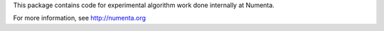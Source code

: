 This package contains code for experimental algorithm work done internally at Numenta.

For more information, see http://numenta.org

